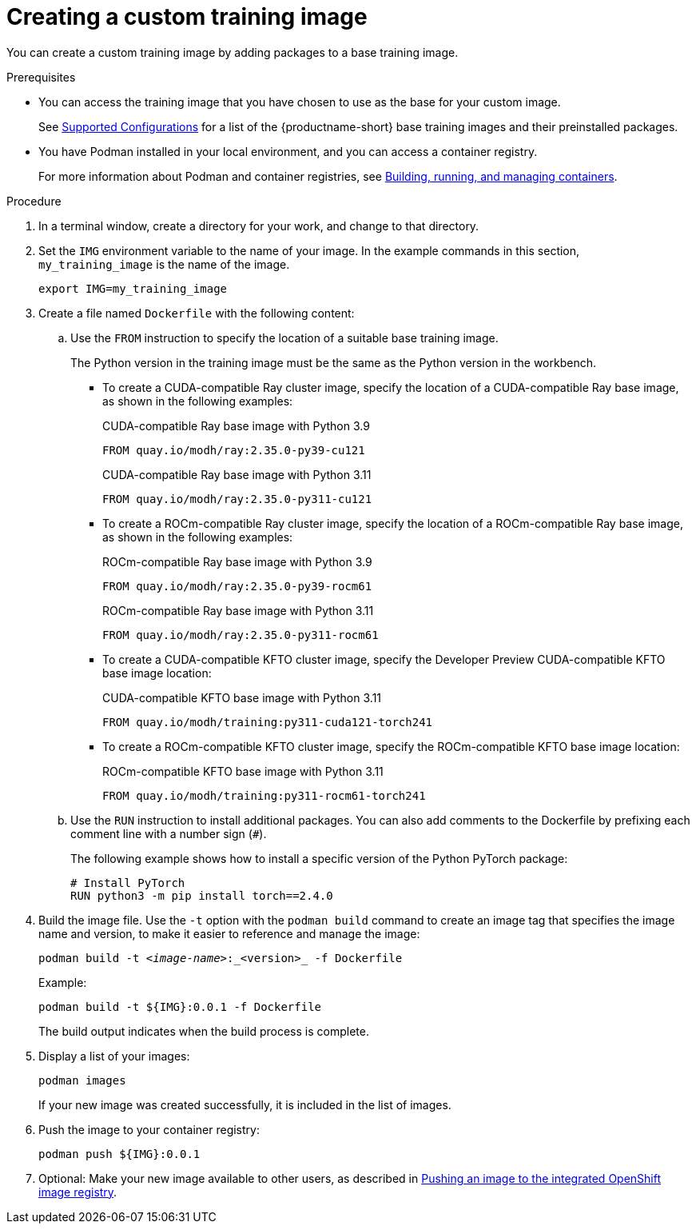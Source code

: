 :_module-type: PROCEDURE

[id='creating-a-custom-training-image_{context}']
= Creating a custom training image

You can create a custom training image by adding packages to a base training image.

.Prerequisites

* You can access the training image that you have chosen to use as the base for your custom image. 
ifndef::upstream[]
+
See link:https://access.redhat.com/articles/rhoai-supported-configs[Supported Configurations] for a list of the {productname-short} base training images and their preinstalled packages.
endif::[]

* You have Podman installed in your local environment, and you can access a container registry.
+
For more information about Podman and container registries, see link:https://docs.redhat.com/en/documentation/red_hat_enterprise_linux/9/html/building_running_and_managing_containers/index[Building, running, and managing containers].


.Procedure

. In a terminal window, create a directory for your work, and change to that directory. 

. Set the `IMG` environment variable to the name of your image.
In the example commands in this section, `my_training_image` is the name of the image.
+
[source,subs="+quotes"]
----
export IMG=my_training_image
----

. Create a file named `Dockerfile` with the following content:

.. Use the `FROM` instruction to specify the location of a suitable base training image.
+
The Python version in the training image must be the same as the Python version in the workbench.

* To create a CUDA-compatible Ray cluster image, specify the location of a CUDA-compatible Ray base image, as shown in the following examples:
+
.CUDA-compatible Ray base image with Python 3.9
[source,bash]
----
FROM quay.io/modh/ray:2.35.0-py39-cu121
----
+
.CUDA-compatible Ray base image with Python 3.11
[source,bash]
----
FROM quay.io/modh/ray:2.35.0-py311-cu121
----
* To create a ROCm-compatible Ray cluster image, specify the location of a ROCm-compatible Ray base image, as shown in the following examples:
+
.ROCm-compatible Ray base image with Python 3.9
[source,bash]
----
FROM quay.io/modh/ray:2.35.0-py39-rocm61
----
+
.ROCm-compatible Ray base image with Python 3.11
[source,bash]
----
FROM quay.io/modh/ray:2.35.0-py311-rocm61
----

* To create a CUDA-compatible KFTO cluster image, specify the Developer Preview CUDA-compatible KFTO base image location:
+
.CUDA-compatible KFTO base image with Python 3.11
[source,bash]
----
FROM quay.io/modh/training:py311-cuda121-torch241
----

* To create a ROCm-compatible KFTO cluster image, specify the ROCm-compatible KFTO base image location:
+
.ROCm-compatible KFTO base image with Python 3.11
[source,bash]
----
FROM quay.io/modh/training:py311-rocm61-torch241
----



.. Use the `RUN` instruction to install additional packages.
You can also add comments to the Dockerfile by prefixing each comment line with a number sign (`#`).
+
The following example shows how to install a specific version of the Python PyTorch package:
+
[source,bash]
----
# Install PyTorch
RUN python3 -m pip install torch==2.4.0
----


. Build the image file. 
Use the `-t` option with the `podman build` command to create an image tag that specifies the image name and version, to make it easier to reference and manage the image: 
+
[source,subs="+quotes"]
----
podman build -t _<image-name>_:_<version>_ -f Dockerfile
----
+
Example:
+
[source,bash]
----
podman build -t ${IMG}:0.0.1 -f Dockerfile
----
+
The build output indicates when the build process is complete.

. Display a list of your images:
+
[source,subs="+quotes"]
----
podman images
----
+
If your new image was created successfully, it is included in the list of images.

. Push the image to your container registry:
+
[source,bash]
----
podman push ${IMG}:0.0.1
----

. Optional: Make your new image available to other users, as described in link:{rhoaidocshome}{default-format-url}/working_with_distributed_workloads/managing-custom-training-images_distributed-workloads#pushing-an-image-to-the-integrated-openshift-image-registry_distributed-workloads[Pushing an image to the integrated OpenShift image registry].